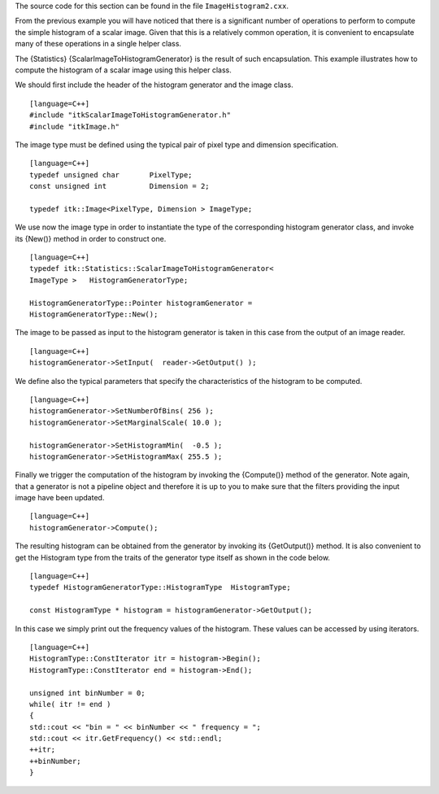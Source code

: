 The source code for this section can be found in the file
``ImageHistogram2.cxx``.

From the previous example you will have noticed that there is a
significant number of operations to perform to compute the simple
histogram of a scalar image. Given that this is a relatively common
operation, it is convenient to encapsulate many of these operations in a
single helper class.

The {Statistics} {ScalarImageToHistogramGenerator} is the result of such
encapsulation. This example illustrates how to compute the histogram of
a scalar image using this helper class.

We should first include the header of the histogram generator and the
image class.

::

    [language=C++]
    #include "itkScalarImageToHistogramGenerator.h"
    #include "itkImage.h"

The image type must be defined using the typical pair of pixel type and
dimension specification.

::

    [language=C++]
    typedef unsigned char       PixelType;
    const unsigned int          Dimension = 2;

    typedef itk::Image<PixelType, Dimension > ImageType;

We use now the image type in order to instantiate the type of the
corresponding histogram generator class, and invoke its {New()} method
in order to construct one.

::

    [language=C++]
    typedef itk::Statistics::ScalarImageToHistogramGenerator<
    ImageType >   HistogramGeneratorType;

    HistogramGeneratorType::Pointer histogramGenerator =
    HistogramGeneratorType::New();

The image to be passed as input to the histogram generator is taken in
this case from the output of an image reader.

::

    [language=C++]
    histogramGenerator->SetInput(  reader->GetOutput() );

We define also the typical parameters that specify the characteristics
of the histogram to be computed.

::

    [language=C++]
    histogramGenerator->SetNumberOfBins( 256 );
    histogramGenerator->SetMarginalScale( 10.0 );

    histogramGenerator->SetHistogramMin(  -0.5 );
    histogramGenerator->SetHistogramMax( 255.5 );

Finally we trigger the computation of the histogram by invoking the
{Compute()} method of the generator. Note again, that a generator is not
a pipeline object and therefore it is up to you to make sure that the
filters providing the input image have been updated.

::

    [language=C++]
    histogramGenerator->Compute();

The resulting histogram can be obtained from the generator by invoking
its {GetOutput()} method. It is also convenient to get the Histogram
type from the traits of the generator type itself as shown in the code
below.

::

    [language=C++]
    typedef HistogramGeneratorType::HistogramType  HistogramType;

    const HistogramType * histogram = histogramGenerator->GetOutput();

In this case we simply print out the frequency values of the histogram.
These values can be accessed by using iterators.

::

    [language=C++]
    HistogramType::ConstIterator itr = histogram->Begin();
    HistogramType::ConstIterator end = histogram->End();

    unsigned int binNumber = 0;
    while( itr != end )
    {
    std::cout << "bin = " << binNumber << " frequency = ";
    std::cout << itr.GetFrequency() << std::endl;
    ++itr;
    ++binNumber;
    }

